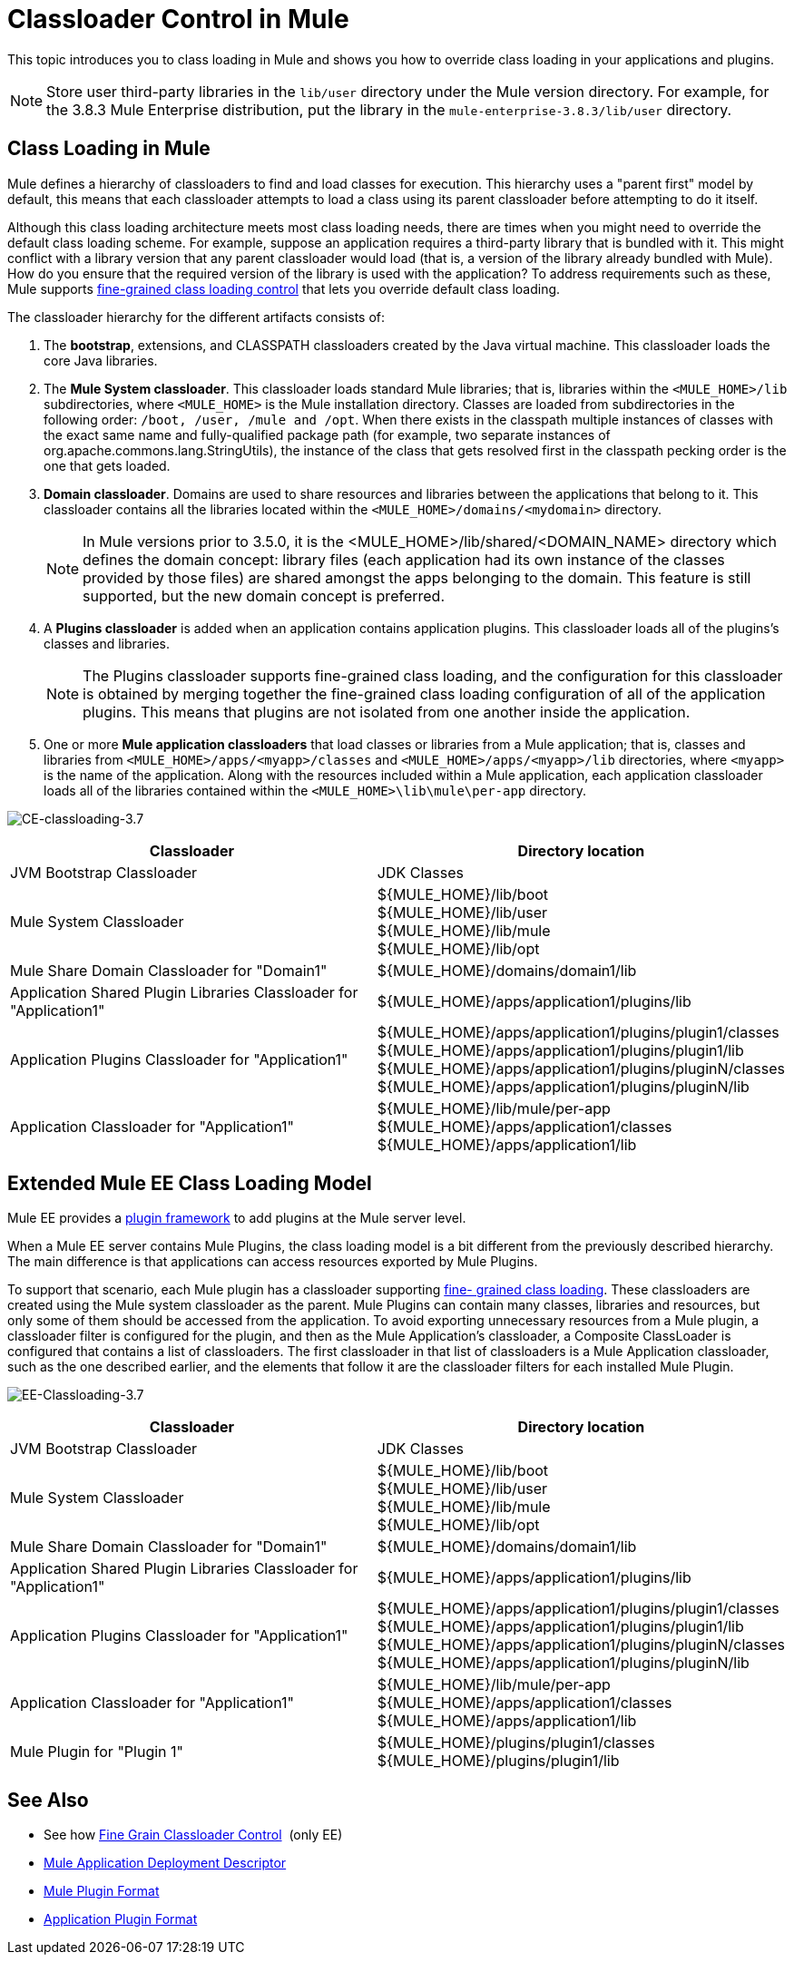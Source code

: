 = Classloader Control in Mule
:keywords: deploy, amc, cloudhub, on premises, on premise, class loading

This topic introduces you to class loading in Mule and shows you how to override class loading in your applications and plugins.

NOTE: Store user third-party libraries in the `lib/user` directory under the Mule version directory. For example, for the 3.8.3 Mule Enterprise distribution, put the library in the `mule-enterprise-3.8.3/lib/user` directory.

== Class Loading in Mule

Mule defines a hierarchy of classloaders to find and load classes for execution. This hierarchy uses a "parent first" model by default, this means that each classloader attempts to load a class using its parent classloader before attempting to do it itself.

Although this class loading architecture meets most class loading needs, there are times when you might need to override the default class loading scheme. For example, suppose an application requires a third-party library that is bundled with it. This might conflict with a library version that any parent classloader would load (that is, a version of the library already bundled with Mule). How do you ensure that the required version of the library is used with the application? To address requirements such as these, Mule supports link:/mule-user-guide/v/3.9/fine-grain-classloader-control[fine-grained class loading control] that lets you override default class loading.

The classloader hierarchy for the different artifacts consists of: 

. The *bootstrap*, extensions, and CLASSPATH classloaders created by the Java virtual machine. This classloader loads the core Java libraries.
. The *Mule System classloader*. This classloader loads standard Mule libraries; that is, libraries within the `<MULE_HOME>/lib` subdirectories, where `<MULE_HOME>` is the Mule installation directory. Classes are loaded from subdirectories in the following order: `/boot, /user, /mule and /opt`. When there exists in the classpath multiple instances of classes with the exact same name and fully-qualified package path (for example, two separate instances of org.apache.commons.lang.StringUtils), the instance of the class that gets resolved first in the classpath pecking order is the one that gets loaded.
. *Domain classloader*. Domains are used to share resources and libraries between the applications that belong to it. This classloader contains all the libraries located within the `<MULE_HOME>/domains/<mydomain>` directory.   
+
[NOTE]
====
In Mule versions prior to 3.5.0, it is the <MULE_HOME>/lib/shared/<DOMAIN_NAME> directory which defines the domain concept: library files (each application had its own instance of the classes provided by those files) are shared amongst the apps belonging to the domain. This feature is still supported, but the new domain concept is preferred.
====
+
. A *Plugins classloader* is added when an application contains application plugins. This classloader loads all of the plugins's classes and libraries.
+
[NOTE]
====
The Plugins classloader supports fine-grained class loading, and the configuration for this classloader is obtained by merging together the fine-grained class loading configuration of all of the application plugins. This means that plugins are not isolated from one another inside the application.
====
+
. One or more *Mule application classloaders* that load classes or libraries from a Mule application; that is, classes and libraries from `<MULE_HOME>/apps/<myapp>/classes` and `<MULE_HOME>/apps/<myapp>/lib` directories, where `<myapp>` is the name of the application. Along with the resources included within a Mule application, each application classloader loads all of the libraries contained within the `<MULE_HOME>\lib\mule\per-app` directory.

image:CE-classloading-3.7.png[CE-classloading-3.7]

[%header,cols="2*a"]
|===
|Classloader |Directory location
|JVM Bootstrap Classloader |JDK Classes
|Mule System Classloader |
${MULE_HOME}/lib/boot +
${MULE_HOME}/lib/user +
${MULE_HOME}/lib/mule +
${MULE_HOME}/lib/opt
|Mule Share Domain Classloader for "Domain1" |${MULE_HOME}/domains/domain1/lib
|Application Shared Plugin Libraries Classloader for "Application1" |${MULE_HOME}/apps/application1/plugins/lib
|Application Plugins Classloader for "Application1" |
${MULE_HOME}/apps/application1/plugins/plugin1/classes +
${MULE_HOME}/apps/application1/plugins/plugin1/lib +
${MULE_HOME}/apps/application1/plugins/pluginN/classes +
${MULE_HOME}/apps/application1/plugins/pluginN/lib
|Application Classloader for "Application1" |
${MULE_HOME}/lib/mule/per-app +
${MULE_HOME}/apps/application1/classes +
${MULE_HOME}/apps/application1/lib
|===

== Extended Mule EE Class Loading Model

Mule EE provides a link:/mule-user-guide/v/3.9/mule-plugin-format[plugin framework] to add plugins at the Mule server level.

When a Mule EE server contains Mule Plugins, the class loading model is a bit different from the previously described hierarchy. The main difference is that applications can access resources exported by Mule Plugins.

To support that scenario, each Mule plugin has a classloader supporting link:/mule-user-guide/v/3.9/fine-grain-classloader-control[fine- grained class loading]. These classloaders are created using the Mule system classloader as the parent. Mule Plugins can contain many classes, libraries and resources, but only some of them should be accessed from the application. To avoid exporting unnecessary resources from a Mule plugin, a classloader filter is configured for the plugin, and then as the Mule Application's classloader, a Composite ClassLoader is configured that contains a list of classloaders. The first classloader in that list of classloaders is a Mule Application classloader, such as the one described earlier, and the elements that follow it are the classloader filters for each installed Mule Plugin.

image:EE-Classloading-3.7.png[EE-Classloading-3.7]

[%header,cols="2*a"]
|===
|Classloader |Directory location
|JVM Bootstrap Classloader |JDK Classes
|Mule System Classloader |
${MULE_HOME}/lib/boot +
${MULE_HOME}/lib/user +
${MULE_HOME}/lib/mule +
${MULE_HOME}/lib/opt
|Mule Share Domain Classloader for "Domain1" |${MULE_HOME}/domains/domain1/lib
|Application Shared Plugin Libraries Classloader for "Application1" |${MULE_HOME}/apps/application1/plugins/lib
|Application Plugins Classloader for "Application1" |
${MULE_HOME}/apps/application1/plugins/plugin1/classes +
${MULE_HOME}/apps/application1/plugins/plugin1/lib +
${MULE_HOME}/apps/application1/plugins/pluginN/classes +
${MULE_HOME}/apps/application1/plugins/pluginN/lib
|Application Classloader for "Application1" |
${MULE_HOME}/lib/mule/per-app +
${MULE_HOME}/apps/application1/classes +
${MULE_HOME}/apps/application1/lib
|Mule Plugin for "Plugin 1" |
${MULE_HOME}/plugins/plugin1/classes +
${MULE_HOME}/plugins/plugin1/lib
|===

== See Also

* See how link:/mule-user-guide/v/3.9/fine-grain-classloader-control[Fine Grain Classloader Control]  (only EE)
* link:/mule-user-guide/v/3.9/mule-application-deployment-descriptor[Mule Application Deployment Descriptor]
* link:/mule-user-guide/v/3.9/mule-plugin-format[Mule Plugin Format]
* link:/mule-user-guide/v/3.9/application-plugin-format[Application Plugin Format]




